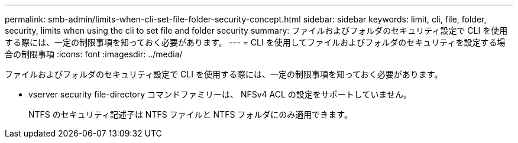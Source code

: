 ---
permalink: smb-admin/limits-when-cli-set-file-folder-security-concept.html 
sidebar: sidebar 
keywords: limit, cli, file, folder, security, limits when using the cli to set file and folder security 
summary: ファイルおよびフォルダのセキュリティ設定で CLI を使用する際には、一定の制限事項を知っておく必要があります。 
---
= CLI を使用してファイルおよびフォルダのセキュリティを設定する場合の制限事項
:icons: font
:imagesdir: ../media/


[role="lead"]
ファイルおよびフォルダのセキュリティ設定で CLI を使用する際には、一定の制限事項を知っておく必要があります。

* vserver security file-directory コマンドファミリーは、 NFSv4 ACL の設定をサポートしていません。
+
NTFS のセキュリティ記述子は NTFS ファイルと NTFS フォルダにのみ適用できます。


